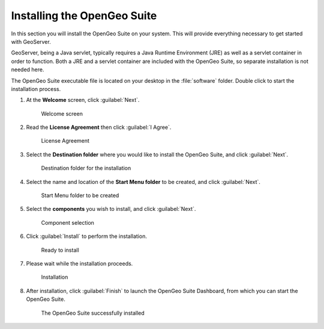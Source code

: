 .. _geoserver.install.installing:

Installing the OpenGeo Suite
============================

In this section you will install the OpenGeo Suite on your system. This will provide everything necessary to get started with GeoServer.

GeoServer, being a Java servlet, typically requires a Java Runtime Environment (JRE) as well as a servlet container in order to function. Both a JRE and a servlet container are included with the OpenGeo Suite, so separate installation is not needed here.

The OpenGeo Suite executable file is located on your desktop in the :file:`software` folder. Double click to start the installation process.

#. At the **Welcome** screen, click :guilabel:`Next`.

   .. figure:: img/welcome.png

      Welcome screen

#. Read the **License Agreement** then click :guilabel:`I Agree`.

   .. figure:: img/license.png

      License Agreement

#. Select the **Destination folder** where you would like to install the OpenGeo Suite, and click :guilabel:`Next`.

   .. figure:: img/directory.png

      Destination folder for the installation

#. Select the name and location of the **Start Menu folder** to be created, and click :guilabel:`Next`.

   .. figure:: img/startmenu.png

      Start Menu folder to be created

#. Select the **components** you wish to install, and click :guilabel:`Next`.

   .. figure:: img/components.png

      Component selection

#. Click :guilabel:`Install` to perform the installation.

   .. figure:: img/ready.png

      Ready to install

#. Please wait while the installation proceeds.

   .. figure:: img/install.png

      Installation

#. After installation, click :guilabel:`Finish` to launch the OpenGeo Suite Dashboard, from which you can start the OpenGeo Suite.

   .. figure:: img/finish.png

      The OpenGeo Suite successfully installed

